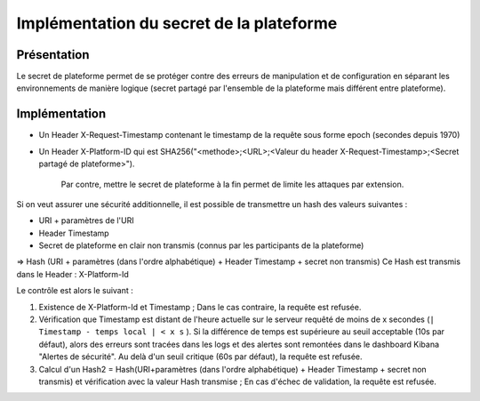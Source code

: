 Implémentation du secret de la plateforme
################################################

Présentation
------------
Le secret de plateforme permet de se protéger contre des erreurs de manipulation et de configuration
en séparant les environnements de manière logique (secret partagé par l'ensemble de la plateforme mais différent entre plateforme).

Implémentation
--------------

* Un Header X-Request-Timestamp contenant le timestamp de la requête sous forme epoch (secondes depuis 1970)
* Un Header X-Platform-ID qui est SHA256("<methode>;<URL>;<Valeur du header X-Request-Timestamp>;<Secret partagé de plateforme>").

	Par contre, mettre le secret de plateforme à la fin permet de limite les attaques par extension.

Si on veut assurer une sécurité additionnelle, il est possible de transmettre un hash des valeurs suivantes :

- URI + paramètres de l'URI
- Header Timestamp
- Secret de plateforme en clair non transmis (connus par les participants de la plateforme)

=> Hash (URI + paramètres (dans l'ordre alphabétique) + Header Timestamp + secret non transmis)
Ce Hash est transmis dans le Header : X-Platform-Id

Le contrôle est alors le suivant :

1) Existence de X-Platform-Id et Timestamp ; Dans le cas contraire, la requête est refusée.
2) Vérification que Timestamp est distant de l'heure actuelle sur le serveur requêté de moins de x secondes (``| Timestamp - temps local | < x s`` ). Si la différence de temps est supérieure au seuil acceptable (10s par défaut), alors des erreurs sont tracées dans les logs et des alertes sont remontées dans le dashboard Kibana "Alertes de sécurité". Au delà d'un seuil critique (60s par défaut), la requête est refusée.
3) Calcul d'un Hash2 = Hash(URI+paramètres (dans l'ordre alphabétique) + Header Timestamp + secret non transmis) et vérification avec la valeur Hash transmise ; En cas d'échec de validation, la requête est refusée.
